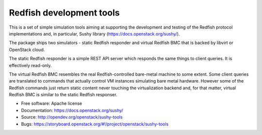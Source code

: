 =========================
Redfish development tools
=========================

This is a set of simple simulation tools aiming at supporting the
development and testing of the Redfish protocol implementations and,
in particular, Sushy library (https://docs.openstack.org/sushy/).

The package ships two simulators - static Redfish responder and
virtual Redfish BMC that is backed by libvirt or OpenStack cloud.

The static Redfish responder is a simple REST API server which
responds the same things to client queries. It is effectively
read-only.

The virtual Redfish BMC resembles the real Redfish-controlled bare-metal
machine to some extent. Some client queries are translated to commands that
actually control VM instances simulating bare metal hardware. However some
of the Redfish commands just return static content never touching the
virtualization backend and, for that matter, virtual Redfish BMC is similar
to the static Redfish responser.

* Free software: Apache license
* Documentation: https://docs.openstack.org/sushy/
* Source: http://opendev.org/openstack/sushy-tools
* Bugs: https://storyboard.openstack.org/#!/project/openstack/sushy-tools

